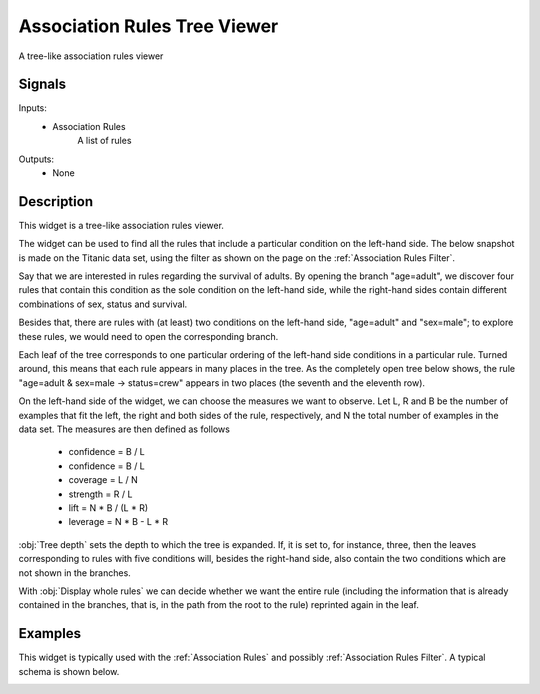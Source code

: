 .. _Association Rules Explorer:

Association Rules Tree Viewer
=============================

.. image:: ../../../../Orange/OrangeWidgets/Associate/icons/AssociationRulesExplorer.svg

A tree-like association rules viewer

Signals
-------

Inputs:
   - Association Rules
      A list of rules


Outputs:
   - None


Description
-----------

This widget is a tree-like association rules viewer.

The widget can be used to find all the rules that include a particular
condition on the left-hand side. The below snapshot is made on the Titanic
data set, using the filter as shown on the page on the
:ref:`Association Rules Filter`.

.. image:: images/AssociationRulesTreeViewer-closed.png
   :alt: Association Rules Tree Viewer Widget

Say that we are interested in rules regarding the survival of adults. By
opening the branch "age=adult", we discover four rules that contain this
condition as the sole condition on the left-hand side, while the right-hand
sides contain different combinations of sex, status and survival.

.. image:: images/AssociationRulesTreeViewer-semi-open.png
   :alt: Association Rules Tree Viewer Widget

Besides that, there are rules with (at least) two conditions on the
left-hand side, "age=adult" and "sex=male"; to explore these rules,
we would need to open the corresponding branch.

Each leaf of the tree corresponds to one particular ordering of the
left-hand side conditions in a particular rule. Turned around, this
means that each rule appears in many places in the tree. As the completely
open tree below shows, the rule "age=adult & sex=male -> status=crew"
appears in two places (the seventh and the eleventh row).

On the left-hand side of the widget, we can choose the measures we want
to observe. Let L, R and B be the number of examples that fit the left,
the right and both sides of the rule, respectively, and N the total number
of examples in the data set. The measures are then defined as follows

   - confidence = B / L
   - confidence = B / L
   - coverage = L / N
   - strength = R / L
   - lift = N * B / (L * R)
   - leverage = N * B - L * R



:obj:`Tree depth` sets the depth to which the tree is expanded. If, it is set
to, for instance, three, then the leaves corresponding to rules with five
conditions will, besides the right-hand side, also contain the two conditions
which are not shown in the branches.

With :obj:`Display whole rules` we can decide whether we want the entire rule
(including the information that is already contained in the branches, that
is, in the path from the root to the rule) reprinted again in the leaf.

Examples
--------

This widget is typically used with the :ref:`Association Rules` and possibly
:ref:`Association Rules Filter`. A typical schema is shown below.

.. image:: images/AssociationRules-Schema.png
   :alt: Association Rules
